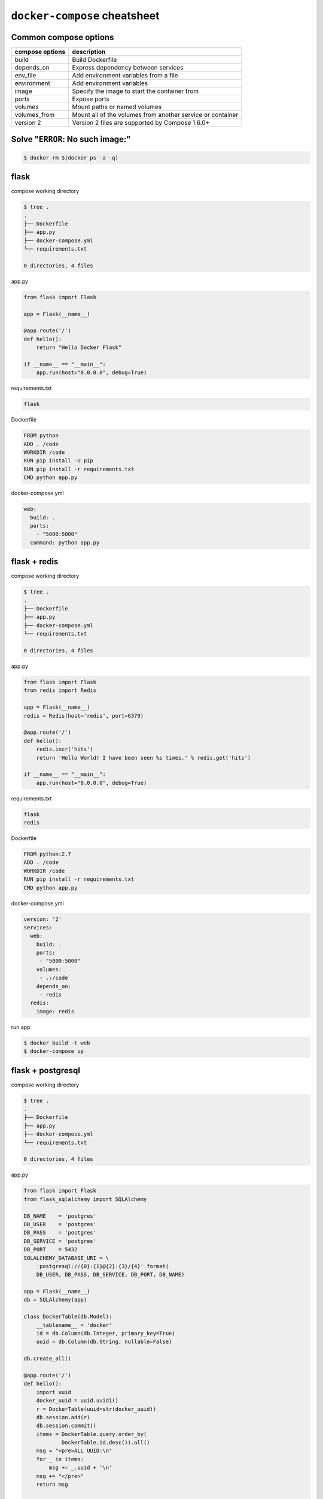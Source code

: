 ``docker-compose`` cheatsheet
=============================

Common compose options
----------------------

+-----------------+------------------------------------------------------------+
| compose options |  description                                               |
+=================+============================================================+
| build           | Build Dockerfile                                           |
+-----------------+------------------------------------------------------------+
| depends_on      + Express dependency between services                        |
+-----------------+------------------------------------------------------------+
| env_file        | Add environment variables from a file                      |
+-----------------+------------------------------------------------------------+
| environment     | Add environment variables                                  | 
+-----------------+------------------------------------------------------------+
| image           | Specify the image to start the container from              | 
+-----------------+------------------------------------------------------------+
| ports           | Expose ports                                               |
+-----------------+------------------------------------------------------------+
| volumes         | Mount paths or named volumes                               |
+-----------------+------------------------------------------------------------+
| volumes_from    | Mount all of the volumes from another service or container | 
+-----------------+------------------------------------------------------------+
| version 2       | Version 2 files are supported by Compose 1.6.0+            |
+-----------------+------------------------------------------------------------+

Solve "``ERROR``: No such image:"
----------------------------------

.. code-block:: console

    $ docker rm $(docker ps -a -q)

flask
-----

compose working directory

.. code-block:: console

    $ tree .
    .
    ├── Dockerfile
    ├── app.py
    ├── docker-compose.yml
    └── requirements.txt

    0 directories, 4 files

app.py

.. code-block:: python

    from flask import Flask

    app = Flask(__name__)

    @app.route('/')
    def hello():
        return "Hello Docker Flask"

    if __name__ == "__main__":
        app.run(host="0.0.0.0", debug=True)

requirements.txt

.. code-block:: console

    flask

Dockerfile

.. code-block:: console

    FROM python
    ADD . /code
    WORKDIR /code
    RUN pip install -U pip
    RUN pip install -r requirements.txt
    CMD python app.py

docker-compose.yml

.. code-block:: yaml

    web:
      build: . 
      ports:
        - "5000:5000"
      command: python app.py

flask + redis
-------------

compose working directory

.. code-block:: console

    $ tree .
    .
    ├── Dockerfile
    ├── app.py
    ├── docker-compose.yml
    └── requirements.txt

    0 directories, 4 files

app.py

.. code-block:: python

    from flask import Flask
    from redis import Redis

    app = Flask(__name__)
    redis = Redis(host='redis', port=6379)

    @app.route('/')
    def hello():
        redis.incr('hits')
        return 'Hello World! I have been seen %s times.' % redis.get('hits')

    if __name__ == "__main__":
        app.run(host="0.0.0.0", debug=True)

requirements.txt

.. code-block:: console

    flask
    redis

Dockerfile

.. code-block:: console

    FROM python:2.7
    ADD . /code
    WORKDIR /code
    RUN pip install -r requirements.txt
    CMD python app.py

docker-compose.yml

.. code-block:: yaml

    version: '2'
    services:
      web:
        build: .
        ports:
         - "5000:5000"
        volumes:
         - .:/code
        depends_on:
         - redis
      redis:
        image: redis

run app

.. code-block:: console

    $ docker build -t web
    $ docker-compose up


flask + postgresql
------------------

compose working directory

.. code-block:: console

    $ tree .
    .
    ├── Dockerfile
    ├── app.py
    ├── docker-compose.yml
    └── requirements.txt

    0 directories, 4 files


app.py

.. code-block:: python

    from flask import Flask
    from flask_sqlalchemy import SQLAlchemy

    DB_NAME    = 'postgres'
    DB_USER    = 'postgres'
    DB_PASS    = 'postgres'
    DB_SERVICE = 'postgres'
    DB_PORT    = 5432
    SQLALCHEMY_DATABASE_URI = \
        'postgresql://{0}:{1}@{2}:{3}/{4}'.format(
        DB_USER, DB_PASS, DB_SERVICE, DB_PORT, DB_NAME)

    app = Flask(__name__)
    db = SQLAlchemy(app)

    class DockerTable(db.Model):
        __tablename__ = 'docker'
        id = db.Column(db.Integer, primary_key=True)
        uuid = db.Column(db.String, nullable=False)

    db.create_all()

    @app.route('/')
    def hello():
        import uuid
        docker_uuid = uuid.uuid1()
        r = DockerTable(uuid=str(docker_uuid))
        db.session.add(r)
        db.session.commit()
        items = DockerTable.query.order_by(
                DockerTable.id.desc()).all()
        msg = "<pre>ALL UUID:\n"
        for _ in items:
            msg += _.uuid + '\n'
        msg += "</pre>"
        return msg

    if __name__ == "__main__":
        app.run(host="0.0.0.0", debug=True)

Dockerfile

.. code-block:: console

    FROM python
    ADD . /code
    WORKDIR /code
    RUN pip install -U pip
    RUN pip install -r requirements.txt

docker-compose.yml

.. code-block:: yaml

    version: '2'
    services:
      web:
        build: . 
        ports:
          - "5000:5000"
        command: python app.py
        volumes:
          - .:/code
        depends_on: 
          - postgres
      postgres:
        image: postgres

run app

.. code-block:: console

    $ docker-compose up

output example: (open browser)

.. image:: ../_static/img/flask+postgres.png
